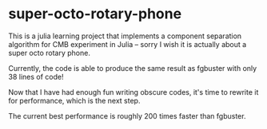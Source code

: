 * super-octo-rotary-phone
This is a julia learning project that implements a component
separation algorithm for CMB experiment in Julia -- sorry I wish it is
actually about a super octo rotary phone.

Currently, the code is able to produce the same result as fgbuster
with only 38 lines of code!

Now that I have had enough fun writing obscure codes, it's time to
rewrite it for performance, which is the next step.

The current best performance is roughly 200 times faster than fgbuster.
